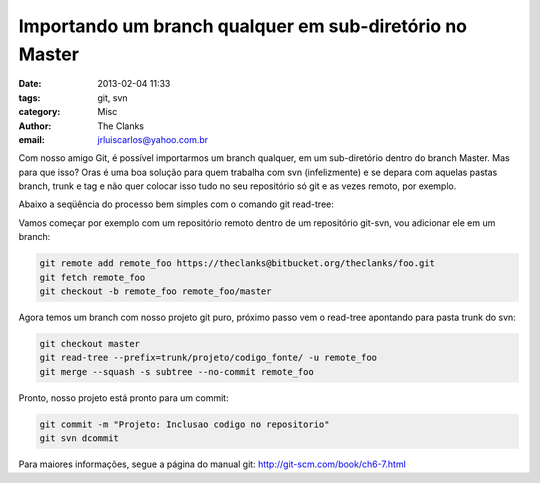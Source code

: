 Importando um branch qualquer em sub-diretório no Master
========================================================

:date: 2013-02-04 11:33
:tags: git, svn
:category: Misc
:author: The Clanks
:email: jrluiscarlos@yahoo.com.br

Com nosso amigo Git, é possível importarmos um branch qualquer, em um sub-diretório dentro do branch Master. Mas para que isso? Oras é uma boa solução para quem trabalha com svn (infelizmente) e se depara com aquelas pastas branch, trunk e tag e não quer colocar isso tudo no seu repositório só git e as vezes remoto, por exemplo.

Abaixo a seqüência do processo bem simples com o comando git read-tree:

Vamos começar por exemplo com um repositório remoto dentro de um repositório
git-svn, vou adicionar ele em um branch:

.. code-block:: bash

    git remote add remote_foo https://theclanks@bitbucket.org/theclanks/foo.git
    git fetch remote_foo
    git checkout -b remote_foo remote_foo/master

Agora temos um branch com nosso projeto git puro, próximo passo vem o
read-tree apontando para pasta trunk do svn:

.. code-block:: bash

    git checkout master
    git read-tree --prefix=trunk/projeto/codigo_fonte/ -u remote_foo
    git merge --squash -s subtree --no-commit remote_foo

Pronto, nosso projeto está pronto para um commit:

.. code-block:: bash

    git commit -m "Projeto: Inclusao codigo no repositorio"
    git svn dcommit

Para maiores informações, segue a página do manual git: http://git-scm.com/book/ch6-7.html

